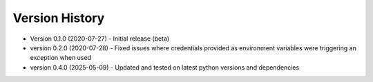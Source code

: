 Version History
===============

* Version 0.1.0 (2020-07-27)
  - Initial release (beta)

* version 0.2.0 (2020-07-28)
  - Fixed issues where credentials provided as environment variables were triggering an exception when used

* version 0.4.0 (2025-05-09)
  - Updated and tested on latest python versions and dependencies

